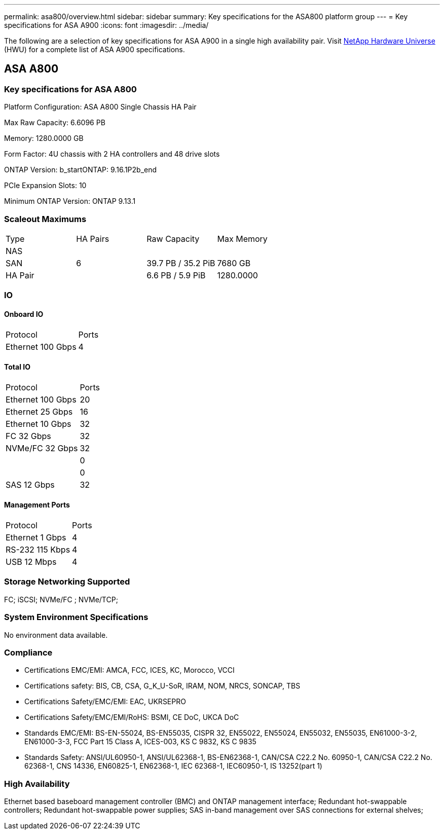 ---
permalink: asa800/overview.html
sidebar: sidebar
summary: Key specifications for the ASA800 platform group
---
= Key specifications for ASA A900
:icons: font
:imagesdir: ../media/

[.lead]
The following are a selection of key specifications for ASA A900 in a single high availability pair. Visit https://hwu.netapp.com[NetApp Hardware Universe^] (HWU) for a complete list of ASA A900 specifications.

== ASA A800

=== Key specifications for ASA A800

Platform Configuration: ASA A800 Single Chassis HA Pair

Max Raw Capacity: 6.6096 PB

Memory: 1280.0000 GB

Form Factor: 4U chassis with 2 HA controllers and 48 drive slots

ONTAP Version: b_startONTAP: 9.16.1P2b_end

PCIe Expansion Slots: 10

Minimum ONTAP Version: ONTAP 9.13.1

=== Scaleout Maximums
|===
| Type | HA Pairs | Raw Capacity | Max Memory
| NAS |  |  | 
| SAN | 6 | 39.7 PB / 35.2 PiB | 7680 GB
| HA Pair |  | 6.6 PB / 5.9 PiB | 1280.0000
|===

=== IO

==== Onboard IO
|===
| Protocol | Ports
| Ethernet 100 Gbps | 4
|===

==== Total IO
|===
| Protocol | Ports
| Ethernet 100 Gbps | 20
| Ethernet 25 Gbps | 16
| Ethernet 10 Gbps | 32
| FC 32 Gbps | 32
| NVMe/FC  32 Gbps | 32
|  | 0
|  | 0
| SAS 12 Gbps | 32
|===

==== Management Ports
|===
| Protocol | Ports
| Ethernet 1 Gbps | 4
| RS-232 115 Kbps | 4
| USB 12 Mbps | 4
|===

=== Storage Networking Supported
FC;
iSCSI;
NVMe/FC ;
NVMe/TCP;

=== System Environment Specifications
No environment data available.

=== Compliance
* Certifications EMC/EMI: AMCA,
FCC,
ICES,
KC,
Morocco,
VCCI
* Certifications safety: BIS,
CB,
CSA,
G_K_U-SoR,
IRAM,
NOM,
NRCS,
SONCAP,
TBS
* Certifications Safety/EMC/EMI: EAC,
UKRSEPRO
* Certifications Safety/EMC/EMI/RoHS: BSMI,
CE DoC,
UKCA DoC
* Standards EMC/EMI: BS-EN-55024,
BS-EN55035,
CISPR 32,
EN55022,
EN55024,
EN55032,
EN55035,
EN61000-3-2,
EN61000-3-3,
FCC Part 15 Class A,
ICES-003,
KS C 9832,
KS C 9835
* Standards Safety: ANSI/UL60950-1,
ANSI/UL62368-1,
BS-EN62368-1,
CAN/CSA C22.2 No. 60950-1,
CAN/CSA C22.2 No. 62368-1,
CNS 14336,
EN60825-1,
EN62368-1,
IEC 62368-1,
IEC60950-1,
IS 13252(part 1)

=== High Availability
Ethernet based baseboard management controller (BMC) and ONTAP management interface;
Redundant hot-swappable controllers;
Redundant hot-swappable power supplies;
SAS in-band management over SAS connections for external shelves;

